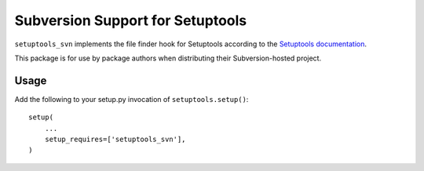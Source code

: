 Subversion Support for Setuptools
=================================

``setuptools_svn`` implements the file finder hook for Setuptools according to
the `Setuptools documentation
<http://setuptools.readthedocs.org/en/latest/setuptools.html#adding-support-for-other-revision-control-systems>`_.

This package is for use by package authors when distributing their
Subversion-hosted project.

Usage
-----

Add the following to your setup.py invocation of ``setuptools.setup()``::

    setup(
        ...
        setup_requires=['setuptools_svn'],
    )
